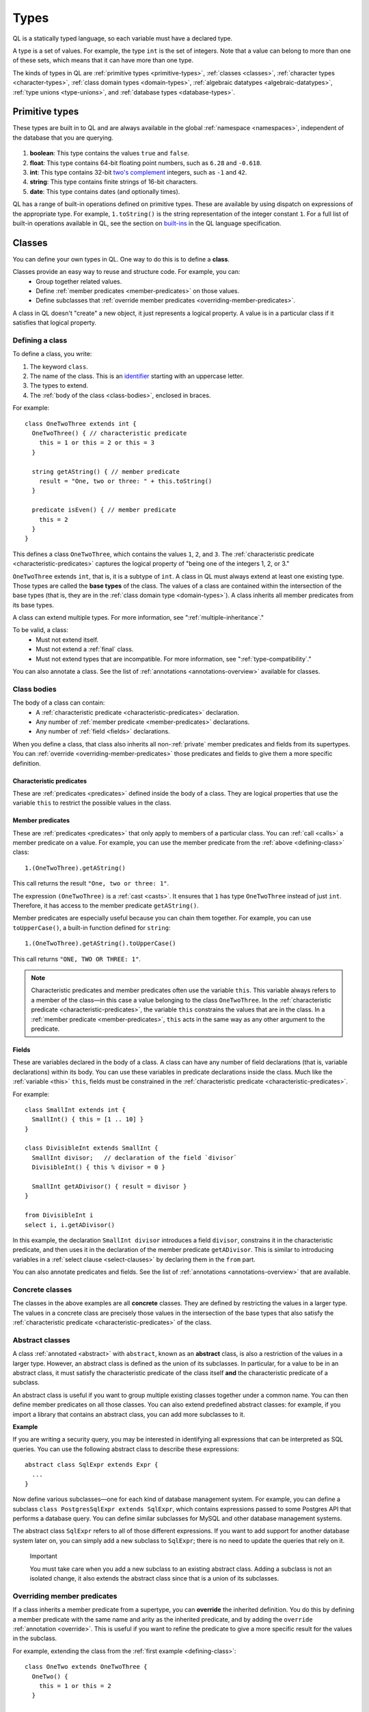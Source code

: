 .. index:: type

.. _types:

Types
#####

QL is a statically typed language, so each variable must have a declared type.

A type is a set of values.
For example, the type ``int`` is the set of integers. 
Note that a value can belong to more than one of these sets, which means that it can have more 
than one type.

The kinds of types in QL are :ref:`primitive types <primitive-types>`, :ref:`classes <classes>`,
:ref:`character types <character-types>`, :ref:`class domain types <domain-types>`, 
:ref:`algebraic datatypes <algebraic-datatypes>`, :ref:`type unions <type-unions>`,
and :ref:`database types <database-types>`.

.. index:: boolean, float, int, string, date
.. _primitive-types:

Primitive types
***************

These types are built in to QL and are always available in the global :ref:`namespace <namespaces>`,
independent of the database that you are querying.

   .. _boolean:

#. **boolean**: This type contains the values ``true`` and ``false``.
    
   .. _float:

#. **float**: This type contains 64-bit floating point numbers, such as ``6.28`` and ``-0.618``.
    
   .. _int:

#. **int**: This type contains 32-bit `two's complement <https://en.wikipedia.org/wiki/Two%27s_complement>`_ integers, such as ``-1`` and ``42``.
    
   .. _string:

#. **string**: This type contains finite strings of 16-bit characters.
    
   .. _date:

#. **date**: This type contains dates (and optionally times). 
    

QL has a range of built-in operations defined on primitive types. These are available by using dispatch on expressions of the appropriate type. For example, ``1.toString()`` is the string representation of the integer constant ``1``. For a full list of built-in operations available in QL, see the
section on `built-ins <ql-language-specification#built-ins>`__ in the QL language specification.

.. index:: class
.. _classes:

Classes
*******

You can define your own types in QL. One way to do this is to define a **class**.

Classes provide an easy way to reuse and structure code. For example, you can:
  - Group together related values.
  - Define :ref:`member predicates <member-predicates>` on those values.
  - Define subclasses that :ref:`override member predicates <overriding-member-predicates>`.

A class in QL doesn't "create" a new object, it just represents a logical property. A value is 
in a particular class if it satisfies that logical property.

.. _defining-class:

Defining a class
================

To define a class, you write:

#. The keyword ``class``. 
#. The name of the class. This is an `identifier <ql-language-specification#identifiers>`_ 
   starting with an uppercase letter.
#. The types to extend. 
#. The :ref:`body of the class <class-bodies>`, enclosed in braces.

For example::

    class OneTwoThree extends int {
      OneTwoThree() { // characteristic predicate
        this = 1 or this = 2 or this = 3
      }
 
      string getAString() { // member predicate
        result = "One, two or three: " + this.toString()
      }
    
      predicate isEven() { // member predicate
        this = 2
      }
    }

This defines a class ``OneTwoThree``, which contains the values ``1``, ``2``, and ``3``. The
:ref:`characteristic predicate <characteristic-predicates>` captures the logical property of
"being one of the integers 1, 2, or 3." 

.. index:: extends

``OneTwoThree`` extends ``int``, that is, it is a subtype of ``int``. A class in QL must always
extend at least one existing type. Those types are called the **base types** of the class. The 
values of a class are contained within the intersection of the base types (that is, they are in
the :ref:`class domain type <domain-types>`). A class inherits all member predicates from its
base types. 

A class can extend multiple types. For more information, see ":ref:`multiple-inheritance`."

To be valid, a class:
  - Must not extend itself.
  - Must not extend a :ref:`final` class. 
  - Must not extend types that are incompatible. For more information, see ":ref:`type-compatibility`."

You can also annotate a class. See the list of :ref:`annotations <annotations-overview>`
available for classes.

.. _class-bodies:

Class bodies
============

The body of a class can contain:
  -  A :ref:`characteristic predicate <characteristic-predicates>` declaration.
  -  Any number of :ref:`member predicate <member-predicates>` declarations.
  -  Any number of :ref:`field <fields>` declarations. 

When you define a class, that class also inherits all non-:ref:`private` member predicates and
fields from its supertypes. You can :ref:`override <overriding-member-predicates>` those 
predicates and fields to give them a more specific definition.

.. _characteristic-predicates:

Characteristic predicates
-------------------------

These are :ref:`predicates <predicates>` defined inside the body of a class. They are logical
properties that use the variable ``this`` to restrict the possible values in the class.

.. _member-predicates:

Member predicates
-----------------

These are :ref:`predicates <predicates>` that only apply to members of a particular class.
You can :ref:`call <calls>` a member predicate on a value. For example, you can use the member
predicate from the :ref:`above <defining-class>` class::

    1.(OneTwoThree).getAString()

This call returns the result ``"One, two or three: 1"``.

The expression ``(OneTwoThree)`` is a :ref:`cast <casts>`. It ensures that ``1`` has type
``OneTwoThree`` instead of just ``int``. Therefore, it has access to the member predicate
``getAString()``.

Member predicates are especially useful because you can chain them together. For example, you
can use ``toUpperCase()``, a built-in function defined for ``string``::

    1.(OneTwoThree).getAString().toUpperCase()

This call returns ``"ONE, TWO OR THREE: 1"``.

.. index:: this
.. _this:

.. note::

    Characteristic predicates and member predicates often use the variable ``this``. 
    This variable always refers to a member of the class—in this case a value belonging to the 
    class ``OneTwoThree``.
    In the :ref:`characteristic predicate <characteristic-predicates>`, the variable ``this`` 
    constrains the values that are in the class.
    In a :ref:`member predicate <member-predicates>`, ``this`` acts in the same way as any 
    other argument to the predicate.

.. index:: field
.. _fields: 

Fields
------

These are variables declared in the body of a class. A class can have any number of field
declarations (that is, variable declarations) within its body. You can use these variables in 
predicate declarations inside the class. Much like the :ref:`variable <this>` ``this``, fields
must be constrained in the :ref:`characteristic predicate <characteristic-predicates>`.

For example:: 

    class SmallInt extends int {
      SmallInt() { this = [1 .. 10] }
    }
    
    class DivisibleInt extends SmallInt {
      SmallInt divisor;   // declaration of the field `divisor`
      DivisibleInt() { this % divisor = 0 }
    	
      SmallInt getADivisor() { result = divisor }
    }
    
    from DivisibleInt i
    select i, i.getADivisor()

In this example, the declaration ``SmallInt divisor`` introduces a field ``divisor``, constrains
it in the characteristic predicate, and then uses it in the declaration of the member predicate
``getADivisor``. This is similar to introducing variables in a :ref:`select clause <select-clauses>`
by declaring them in the ``from`` part. 

You can also annotate predicates and fields. See the list of :ref:`annotations <annotations-overview>`
that are available.

.. _concrete-classes:

Concrete classes
================

The classes in the above examples are all **concrete** classes. They are defined by 
restricting the values in a larger type. The values in a concrete class are precisely those
values in the intersection of the base types that also satisfy the 
:ref:`characteristic predicate <characteristic-predicates>` of the class.

.. _abstract-classes:

Abstract classes
================

A class :ref:`annotated <abstract>` with ``abstract``, known as an **abstract** class, is also a restriction of 
the values in a larger type. However, an abstract class is defined as the union of its 
subclasses. In particular, for a value to be in an abstract class, it must satisfy the 
characteristic predicate of the class itself **and** the characteristic predicate of a subclass.

An abstract class is useful if you want to group multiple existing classes together 
under a common name. You can then define member predicates on all those classes. You can also 
extend predefined abstract classes: for example, if you import a library that contains an 
abstract class, you can add more subclasses to it.

**Example**

If you are writing a security query, you may be interested in identifying 
all expressions that can be interpreted as SQL queries. 
You can use the following abstract class to describe these expressions::

    abstract class SqlExpr extends Expr {
      ... 
    }

Now define various subclasses—one for each kind of database management system. For example, you
can define a subclass ``class PostgresSqlExpr extends SqlExpr``, which contains expressions 
passed to some Postgres API that performs a database query. 
You can define similar subclasses for MySQL and other database management systems.

The abstract class ``SqlExpr`` refers to all of those different expressions. If you want to add
support for another database system later on, you can simply add a new subclass to ``SqlExpr``;
there is no need to update the queries that rely on it.

.. pull-quote:: Important


   You must take care when you add a new subclass to an existing abstract class. Adding a subclass
   is not an isolated change, it also extends the abstract class since that is a union of its
   subclasses. 

.. _overriding-member-predicates:

Overriding member predicates
============================

If a class inherits a member predicate from a supertype, you can **override** the inherited
definition. You do this by defining a member predicate with the same name and arity as the
inherited predicate, and by adding the ``override`` :ref:`annotation <override>`. 
This is useful if you want to refine the predicate to give a more specific result for the 
values in the subclass.

For example, extending the class from the :ref:`first example <defining-class>`::

    class OneTwo extends OneTwoThree {
      OneTwo() {
        this = 1 or this = 2
      }
    
      override string getAString() {
        result = "One or two: " + this.toString()
      }
    }

The member predicate ``getAString()`` overrides the original definition of ``getAString()``
from ``OneTwoThree``.

Now, consider the following query:: 

    from OneTwoThree o
    select o, o.getAString()

The query uses the "most specific" definition(s) of the predicate ``getAString()``, so the results
look like this:

+---+-------------------------+
| o | ``getAString()`` result |
+===+=========================+
| 1 | One or two: 1           |
+---+-------------------------+
| 2 | One or two: 2           |
+---+-------------------------+
| 3 | One, two or three: 3    |
+---+-------------------------+

In QL, unlike other object-oriented languages, different subtypes of the same types don't need to be 
disjoint. For example, you could define another subclass of ``OneTwoThree``, which overlaps
with ``OneTwo``::

    class TwoThree extends OneTwoThree {
      TwoThree() {
        this = 2 or this = 3
      }
    
      override string getAString() {
        result = "Two or three: " + this.toString()
      }
    }

Now the value 2 is included in both class types ``OneTwo`` and ``TwoThree``. Both of these classes 
override the original definition of ``getAString()``. There are two new "most specific" definitions, 
so running the above query gives the following results:

+---+-------------------------+
| o | ``getAString()`` result |
+===+=========================+
| 1 | One or two: 1           |
+---+-------------------------+
| 2 | One or two: 2           |
+---+-------------------------+
| 2 | Two or three: 2         |
+---+-------------------------+
| 3 | Two or three: 3         |
+---+-------------------------+

.. _multiple-inheritance:

Multiple inheritance
====================

A class can extend multiple types. In that case, it inherits from all those types.

For example, using the definitions from the above section::

    class Two extends OneTwo, TwoThree {}

Any value in the class ``Two`` must satisfy the logical property represented by ``OneTwo``, 
**and** the logical property represented by ``TwoThree``. Here the class ``Two`` contains one
value, namely 2.

It inherits member predicates from ``OneTwo`` and ``TwoThree``. It also (indirectly) inherits
from ``OneTwoThree`` and ``int``.

.. note:: If a subclass inherits multiple definitions for the same predicate name, then it
   must :ref:`override <overriding-member-predicates>` those definitions to avoid ambiguity.
   :ref:`Super expressions <super>` are often useful in this situation.

.. _character-types:
.. _domain-types:

Character types and class domain types
**************************************

You can't refer to these types directly, but each class in QL implicitly defines a character 
type and a class domain type. (These are rather more subtle concepts and don't appear very 
often in practical query writing.)

The **character type** of a QL class is the set of values satisfying the :ref:`characteristic 
predicate <characteristic-predicates>` of the class. 
It is a subset of the domain type. For concrete classes, a value belongs to 
the class if, and only if, it is in the character type. For :ref:`abstract classes 
<abstract-classes>`, a value must also belong to at least one of the subclasses, in addition to
being in the character type. 

The **domain type** of a QL class is the intersection of the character types of all its supertypes, that is, a value
belongs to the domain type if it belongs to every supertype. It occurs as the type of ``this`` 
in the characteristic predicate of a class.

.. index:: newtype
.. _algebraic-datatypes:

Algebraic datatypes
*******************

.. note:: The syntax for algebraic datatypes is considered experimental and is subject to
   change. However, they appear in the `standard QL libraries <https://github.com/github/codeql>`_
   so the following sections should help you understand those examples.

An algebraic datatype is another form of user-defined type, declared with the keyword ``newtype``.

Algebraic datatypes are used for creating new values that are neither primitive values nor entities from
the database. One example is to model flow nodes when analyzing data flow through a program.

An algebraic datatype consists of a number of mutually disjoint *branches*, that each define
a branch type. The algebraic datatype itself is the union of all the branch types.
A branch can have arguments and a body. A new value of the branch type is produced for each set
of values that satisfy the argument types and the body.

A benefit of this is that each branch can have a different structure. For example, if you want
to define an "option type" that either holds a value (such as a ``Call``) or is empty, you
could write this as follows::

    newtype OptionCall = SomeCall(Call c) or NoCall()

This means that for every ``Call`` in the program, a distinct ``SomeCall`` value is produced.
It also means that a unique ``NoCall`` value is produced.

Defining an algebraic datatype
==============================

To define an algebraic datatype, use the following general syntax:: 

    newtype <TypeName> = <branches>

The branch definitions have the following form::

    <BranchName>(<arguments>) { <body> }

- The type name and the branch names must be `identifiers <ql-language-specification#identifiers>`_ 
  starting with an uppercase letter. Conventionally, they start with ``T``.
- The different branches of an algebraic datatype are separated by ``or``.
- The arguments to a branch, if any, are :ref:`variable declarations <variable-declarations>`
  separated by commas.
- The body of a branch is a :ref:`predicate <predicates>` body. You can omit the branch body, in which case
  it defaults to ``any()``. 
  Note that branch bodies are evaluated fully, so they must be finite. They should be kept small
  for good performance.

For example, the following algebraic datatype has three branches::

    newtype T =
      Type1(A a, B b) { body(a, b) }
      or 
      Type2(C c)
      or 
      Type3()

Standard pattern for using algebraic datatypes
==============================================

Algebraic datatypes are different from :ref:`classes <classes>`. In particular, algebraic datatypes don't have a 
``toString()`` member predicate, so you can't use them in a :ref:`select clause <select-clauses>`.

Classes are often used to extend algebraic datatypes (and to provide a ``toString()`` predicate). 
In the standard QL language libraries, this is usually done as follows:

- Define a class ``A`` that extends the algebraic datatype and optionally declares :ref:`abstract`
  predicates.
- For each branch type, define a class ``B`` that extends both ``A`` and the branch type, 
  and provide a definition for any abstract predicates from ``A``.
- Annotate the algebraic datatype with :ref:`private`, and leave the classes public.

For example, the following code snippet from the CodeQL data-flow library for C# defines classes
for dealing with tainted or untainted values. In this case, it doesn't make sense for 
``TaintType`` to extend a database type. It is part of the taint analysis, not the underlying
program, so it's helpful to extend a new type (namely ``TTaintType``):: 

    private newtype TTaintType =
      TExactValue()
      or
      TTaintedValue()
    
    /** Describes how data is tainted. */
    class TaintType extends TTaintType {
      string toString() {
        this = TExactValue() and result = "exact"
        or 
        this = TTaintedValue() and result = "tainted"
      }
    }
    
    /** A taint type where the data is untainted. */
    class Untainted extends TaintType, TExactValue {
    }
    
    /** A taint type where the data is tainted. */
    class Tainted extends TaintType, TTaintedValue {
    }
    
.. _type-unions:

Type unions
***********

Type unions are user-defined types that are declared with the keyword ``class``.
The syntax resembles :ref:`type aliases <type-aliases>`, but with two or more type expressions on the right-hand side.

Type unions are used for creating restricted subsets of an existing :ref:`algebraic datatype <algebraic-datatypes>`, by explicitly
selecting a subset of the branches of that datatype and binding them to a new type.
Type unions of :ref:`database types <database-types>` are also supported.

You can use a type union to give a name to a subset of the branches from an algebraic datatype.
In some cases, using the type union over the whole algebraic datatype can avoid spurious
:ref:`recursion <recursion>` in predicates.
For example, the following construction is legal::

    newtype InitialValueSource =
      ExplicitInitialization(VarDecl v) { exists(v.getInitializer()) } or
      ParameterPassing(Call c, int pos) { exists(c.getParameter(pos)) } or
      UnknownInitialGarbage(VarDecl v) { not exists(DefiniteInitialization di | v = target(di)) }

    class DefiniteInitialization = ParameterPassing or ExplicitInitialization;

    VarDecl target(DefiniteInitialization di) {
      di = ExplicitInitialization(result) or
      exists(Call c, int pos | di = ParameterPassing(c, pos) and
                                result = c.getCallee().getFormalArg(pos))
    }

However, a similar implementation that restricts ``InitialValueSource`` in a class extension is not valid.
If we had implemented ``DefiniteInitialization`` as a class extension instead, it would trigger a type test for ``InitialValueSource``. This results in an illegal recursion ``DefiniteInitialization -> InitialValueSource -> UnknownInitialGarbage -> ¬DefiniteInitialization`` since ``UnknownInitialGarbage`` relies on ``DefiniteInitialization``::

    // THIS WON'T WORK: The implicit type check for InitialValueSource involves an illegal recursion 
    // DefiniteInitialization -> InitialValueSource -> UnknownInitialGarbage -> ¬DefiniteInitialization!
    class DefiniteInitialization extends InitialValueSource {
      DefiniteInitialization() {
        this instanceof ParameterPassing or this instanceof ExplicitInitialization
      }
      // ...
    }

Type unions are supported from release 2.2.0 of the CodeQL CLI.

.. _database-types:

Database types
**************

Database types are defined in the database schema. This means that they depend on the database
that you are querying, and vary according to the data you are analyzing.

For example, if you are querying a CodeQL database for a Java project, the database types may
include ``@ifstmt``, representing an if statement in the Java code, and ``@variable``, 
representing a variable.

.. _type-compatibility:

Type compatibility
******************

Not all types are compatible. For example, ``4 < "five"`` doesn't make sense, since you can't
compare an ``int`` to a ``string``.

To decide when types are compatible, there are a number of different "type universes" in QL.

The universes in QL are:
    - One for each primitive type (except ``int`` and ``float``, which are in the same universe
      of "numbers").
    - One for each database type.
    - One for each branch of an algebraic datatype.

For example, when defining a :ref:`class <classes>` this leads to the following restrictions:
    - A class can't extend multiple primitive types.
    - A class can't extend multiple different database types.
    - A class can't extend multiple different branches of an algebraic datatype.

